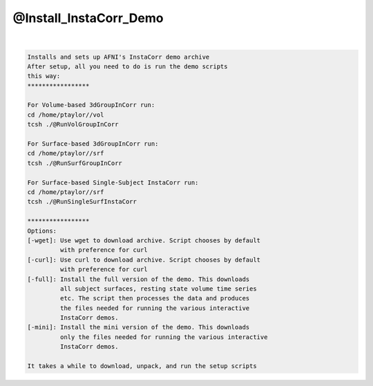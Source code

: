 ***********************
@Install_InstaCorr_Demo
***********************

.. _@Install_InstaCorr_Demo:

.. contents:: 
    :depth: 4 

| 

.. code-block:: none

    Installs and sets up AFNI's InstaCorr demo archive
    After setup, all you need to do is run the demo scripts
    this way:
    *****************
    
    For Volume-based 3dGroupInCorr run:
    cd /home/ptaylor//vol
    tcsh ./@RunVolGroupInCorr 
    
    For Surface-based 3dGroupInCorr run:
    cd /home/ptaylor//srf
    tcsh ./@RunSurfGroupInCorr 
    
    For Surface-based Single-Subject InstaCorr run:
    cd /home/ptaylor//srf
    tcsh ./@RunSingleSurfInstaCorr 
    
    *****************
    Options:
    [-wget]: Use wget to download archive. Script chooses by default
             with preference for curl
    [-curl]: Use curl to download archive. Script chooses by default
             with preference for curl
    [-full]: Install the full version of the demo. This downloads
             all subject surfaces, resting state volume time series
             etc. The script then processes the data and produces
             the files needed for running the various interactive
             InstaCorr demos.
    [-mini]: Install the mini version of the demo. This downloads
             only the files needed for running the various interactive
             InstaCorr demos.
    
    It takes a while to download, unpack, and run the setup scripts
